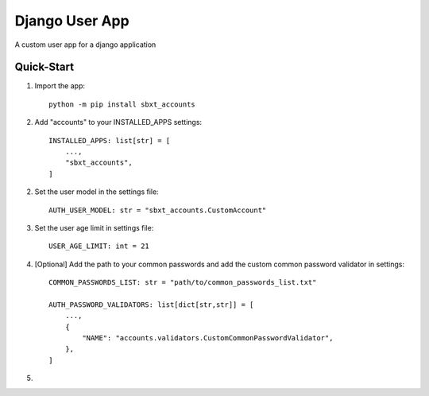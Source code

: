 ===============
Django User App
===============

A custom user app for a django application


Quick-Start
-----------

1. Import the app::

    python -m pip install sbxt_accounts

2. Add "accounts" to your INSTALLED_APPS settings::

    INSTALLED_APPS: list[str] = [
        ..., 
        "sbxt_accounts",
    ]

2. Set the user model in the settings file::

    AUTH_USER_MODEL: str = "sbxt_accounts.CustomAccount"

3. Set the user age limit in settings file::

    USER_AGE_LIMIT: int = 21

4. [Optional] Add the path to your common passwords and add the custom common password validator in settings::

    COMMON_PASSWORDS_LIST: str = "path/to/common_passwords_list.txt"

    AUTH_PASSWORD_VALIDATORS: list[dict[str,str]] = [
        ...,
        {
            "NAME": "accounts.validators.CustomCommonPasswordValidator",
        },
    ]

5. 